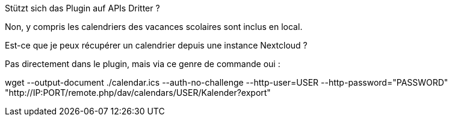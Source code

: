 [panel,primary]
.Stützt sich das Plugin auf APIs Dritter ?
--
Non, y compris les calendriers des vacances scolaires sont inclus en local.
--

[panel,primary]
.Est-ce que je peux récupérer un calendrier depuis une instance Nextcloud ?
--
Pas directement dans le plugin, mais via ce genre de commande oui :

wget --output-document ./calendar.ics --auth-no-challenge --http-user=USER --http-password="PASSWORD" "http://IP:PORT/remote.php/dav/calendars/USER/Kalender?export"
--
